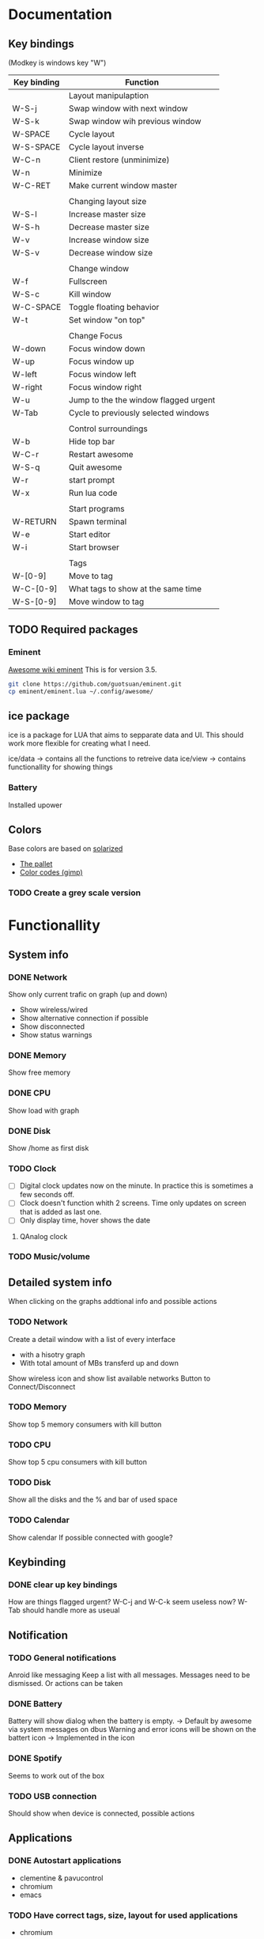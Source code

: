 * Documentation
** Key bindings

   (Modkey is windows key "W")

| Key binding | Function                              |
|-------------+---------------------------------------|
|             | Layout manipulaption                  |
| W-S-j       | Swap window with next window          |
| W-S-k       | Swap window wih previous window       |
| W-SPACE     | Cycle layout                          |
| W-S-SPACE   | Cycle layout inverse                  |
| W-C-n       | Client restore (unminimize)           |
| W-n         | Minimize                              |
| W-C-RET     | Make current window master            |
|             |                                       |
|             | Changing layout size                  |
| W-S-l       | Increase master size                  |
| W-S-h       | Decrease master size                  |
| W-v         | Increase window size                  |
| W-S-v       | Decrease window size                  |
|             |                                       |
|             | Change window                         |
| W-f         | Fullscreen                            |
| W-S-c       | Kill window                           |
| W-C-SPACE   | Toggle floating behavior              |
| W-t         | Set window "on top"                   |
|             |                                       |
|             | Change Focus                          |
| W-down      | Focus window down                     |
| W-up        | Focus window up                       |
| W-left      | Focus window left                     |
| W-right     | Focus window right                    |
| W-u         | Jump to the the window flagged urgent |
| W-Tab       | Cycle to previously selected windows  |
|             |                                       |
|             | Control surroundings                  |
| W-b         | Hide top bar                          |
| W-C-r       | Restart awesome                       |
| W-S-q       | Quit awesome                          |
| W-r         | start prompt                          |
| W-x         | Run lua code                          |
|             |                                       |
|             | Start programs                        |
| W-RETURN    | Spawn terminal                        |
| W-e         | Start editor                          |
| W-i         | Start browser                         |
|             |                                       |
|             | Tags                                  |
| W-[0-9]     | Move to tag                           |
| W-C-[0-9]   | What tags to show at the same time    |
| W-S-[0-9]   | Move window to tag                    |

** TODO Required packages 
*** Eminent

    [[https://awesome.naquadah.org/wiki/Eminent][Awesome wiki eminent]]
    This is for version 3.5. 
    
    #+BEGIN_SRC sh
    git clone https://github.com/guotsuan/eminent.git
    cp eminent/eminent.lua ~/.config/awesome/
    #+END_SRC
    
** ice package

ice is a package for LUA that aims to sepparate data and UI. This should work more flexible for creating what I need.

ice/data -> contains all the functions to retreive data
ice/view -> contains functionallity for showing things

*** Battery
    Installed upower

** Colors
   Base colors are based on [[https://github.com/altercation/solarized][solarized]]

   - [[https://raw.githubusercontent.com/altercation/solarized/master/img/solarized-palette.png][The pallet]]
   - [[https://github.com/altercation/solarized/tree/master/gimp-palette-solarized][Color codes (gimp)]]

*** TODO Create a grey scale version
    
* Functionallity
** System info
*** DONE Network
  
   Show only current trafic on graph (up and down)
   - Show wireless/wired
   - Show alternative connection if possible
   - Show disconnected
   - Show status warnings
 
*** DONE Memory
    Show free memory
   
*** DONE CPU
   Show load with graph
*** DONE Disk
   Show /home as first disk
*** TODO Clock
    
    - [ ] Digital clock updates now on the minute. In practice this is sometimes a few seconds off.
    - [ ] Clock doesn't function whith 2 screens. Time only updates on screen that is added as last one.
    - [ ] Only display time, hover shows the date
    
**** QAnalog clock
*** TODO Music/volume
** Detailed system info
   When clicking on the graphs addtional info and possible actions
*** TODO Network
   Create a detail window with a list of every interface
   - with a hisotry graph
   - With total amount of MBs transferd up and down 

   Show wireless icon and show list available networks
   Button to Connect/Disconnect
*** TODO Memory
    Show top 5 memory consumers with kill button
*** TODO CPU
    Show top 5 cpu consumers with kill button
*** TODO Disk
    Show all the disks and the % and bar of used space
*** TODO Calendar
    Show calendar
    If possible connected with google?

** Keybinding
*** DONE clear up key bindings 
    How are things flagged urgent?
    W-C-j and W-C-k seem useless now?
    W-Tab should handle more as useual
** Notification
*** TODO General notifications
    Anroid like messaging
    Keep a list with all messages. Messages need to be dismissed. Or actions can be taken
*** DONE Battery     
    Battery will show dialog when the battery is empty. -> Default by awesome via system messages on dbus
    Warning and error icons will be shown on the battert icon -> Implemented in the icon

*** DONE Spotify
    Seems to work out of the box
*** TODO USB connection
    Should show when device is connected, possible actions
** Applications
*** DONE Autostart applications
    - clementine & pavucontrol
    - chromium
    - emacs
*** TODO Have correct tags, size, layout for used applications
    - chromium
    - emacs
    - spotify & pavucontrol
    - blender
    - inkscape
    - gimp
    - jdeveloper & sqldeveloper
*** DONE Functionality to launch applications or switch to them
    This results in only having one instance and the same shortcut to switch to or launch
    implemented in ice.view.client_manager.spawn(p_command)
** TODO Icon bar
   A  list of use applications/actions on a side bar on the left.
   Should also correctly set screen. If application open it should go to the application instead of opening it
   Needs to appear/hide

   Actions
   - Netflix full screen
   - Shutdown
   - Emacs
   - Chromium
   - Spotify
   - jdeveloper -> Different versions
   - sqldeveloper

** Graphics
*** TODO Theme based
    Make it possible to switch between colors and grey scale
*** TODO Changable
    - Small and thick bar -> icons and sepators need to scale
    - Hide aditional info so only the icons remain with the warning message
** Code
*** TODO Make rc.lua in org mode
*** TODO Change camel casing to use _
** TODO Mutliple screen management

   - [ ] easy add/remove monitor
   - [ ] copy/move the windows between moinitors
   - [ ] Select the main window (for interface components)

* Migration
** DONE Top bar to oringal state
** DONE Migrate keybindings
   Didn't migrate kep tnew standards as they were close enough.
** DONE Migrate rules
** DONE Migrate application shortcuts
** DONE Re-enable open or goto functionality
** DONE Use new buttons in own theme
** DONE Set good default layout
* Bugs/Improvements
** TODO Current CPU not average
** TODO Not just free but available memeory
** TODO No warning when network is wired
** TODO Clock only updates every few minutes
** TODO Switching to second screen doesn't work
* Technical documentation
  Documentation on tools, libraries, etc. that are used in this awesom configuratio

  This is all in context of awesome wm. 

[[https://awesome.naquadah.org/doc/api/][awesome API]]

** Custom widget

- fit: Return the dimensions, the dimension parameters are the space available
- draw: Should contaion the code that does the drawing
  - wibox
  - cr: cairo object
  - width of the object
  - height of the object

#+BEGIN_SRC lua
  local myWidget = wibox.widget.base.make_widget()
     
  myWidget.fit = function(myWidget, width, height)
     return height, height
  end

  myWidget.draw = function(myWidget, wibox, cr, width, height)
     -- cairo drawing code goes here   
  end
#+END_SRC

** Awesome
*** Add image

#+BEGIN_SRC lua
 myicon = wibox.widget.imagebox()
 myicon:set_image(awful.util.getdir("config") .. "/myicon.png")
#+END_SRC

*** Resize, layout component instead of using all available space
#+BEGIN_SRC lua
  iconMargin = wibox.container.margin(clockIcon, 0, 0)
  iconMargin:set_top(3)
  iconMargin:set_bottom(3)
  iconMargin:set_right(5)
  iconMargin:set_left(5)
#+END_SRC
** cairo lua
[[http://www.dynaset.org/dogusanh/download/luacairo.html][lua cairo API]]
[[http://crunchbang.org/forums/viewtopic.php?id%3D17246][lua cairo examples]] examples are actually for conky

*** Draw text

#+BEGIN_SRC lua
  font="SquareFont"
  font_size=28
  text=os.date('%H:%M')
  xpos,ypos=0,22
  red,green,blue,alpha=1,1,1,1
  font_slant=CAIRO_FONT_SLANT_NORMAL
  font_face=CAIRO_FONT_WEIGHT_NORMAL
  ----------------------------------
  cr:select_font_face (font, font_slant, font_face);
  cr:set_font_size (font_size)
  cr:set_source_rgba (red,green,blue,alpha)
  cr:move_to (xpos,ypos)
  cr:show_text (text)
  cr:stroke ()
#+END_SRC
*** Draw line

#+BEGIN_SRC lua
  line_width=10
  line_cap=CAIRO_LINE_CAP_BUTT
  red,green,blue,alpha=pColor.red(),pColor.green(),pColor.blue(),1
  startx=0
  starty=0
  ----------------------------
  cr:set_line_width(line_width)
  cr:set_line_cap(line_cap)
  cr:set_source_rgba(red,green,blue,alpha)
  cr:move_to(startx,starty)
  cr:line_to(10,20)
  cr:stroke()
#+END_SRC
*** Draw rectangle

#+BEGIN_SRC lua
  line_width=5
  top_left_x=20
  top_left_y=20
  rec_width=100
  rec_height=50
  red=1
  green=0
  blue=0
  alpha=1
    ----------------------------
  cairo_set_line_width (cr,line_width)
  cairo_rectangle (cr,top_left_x,top_left_y,rec_width,rec_height)
  cairo_set_source_rgba (cr,red,green,blue,alpha)
#+END_SRC
** dbus lua
   
   The standard lib seemed a bit dificult, especially because running standalone (outside of awesome) tests wasn't as strait foreward as I had hoped.
   
   [[https://github.com/dodo/lua-dbus][lua dbus]]
   
   Install the package luarocks on your system and then
   #+BEGIN_SRC sh
   sudo luarocks install --server=http://luarocks.org/dev ldbus DBUS_ARCH_DIR=/usr/lib/dbus-1.0/ DBUS_INCDIR=/usr/include/dbus-1.0/ DBUS_LIBDIR=/usr/lib
   sudo luarocks install --server=http://luarocks.org/dev lua-dbus DBUS_ARCH_DIR=/usr/lib/dbus-1.0/ DBUS_INCDIR=/usr/include/dbus-1.0/ DBUS_LIBDIR=/usr/lib
   #+END_SRC

   list of available services
   --system vs --session
   #+BEGIN_SRC sh
   dbus-send --system --dest=org.freedesktop.DBus --type=method_call --print-reply /org/freedesktop/DBus org.freedesktop.DBus.ListNames
   #+END_SRC

   #+RESULTS:
   | method | return                          | time=1441923228.109391 | sender=org.freedesktop.DBus | -> | destination=:1.12924 | serial=3 | reply_serial=2 |
   | array  | [                               |                        |                             |    |                      |          |                |
   | string | org.freedesktop.DBus            |                        |                             |    |                      |          |                |
   | string | :1.7                            |                        |                             |    |                      |          |                |
   | string | org.freedesktop.login1          |                        |                             |    |                      |          |                |
   | string | :1.8                            |                        |                             |    |                      |          |                |
   | string | :1.9                            |                        |                             |    |                      |          |                |
   | string | :1.12924                        |                        |                             |    |                      |          |                |
   | string | org.freedesktop.DisplayManager  |                        |                             |    |                      |          |                |
   | string | org.freedesktop.systemd1        |                        |                             |    |                      |          |                |
   | string | org.freedesktop.PolicyKit1      |                        |                             |    |                      |          |                |
   | string | org.freedesktop.NetworkManager  |                        |                             |    |                      |          |                |
   | string | org.freedesktop.UPower          |                        |                             |    |                      |          |                |
   | string | :1.0                            |                        |                             |    |                      |          |                |
   | string | :1.7071                         |                        |                             |    |                      |          |                |
   | string | :1.14                           |                        |                             |    |                      |          |                |
   | string | :1.1                            |                        |                             |    |                      |          |                |
   | string | :1.2                            |                        |                             |    |                      |          |                |
   | string | :1.3                            |                        |                             |    |                      |          |                |
   | string | :1.17                           |                        |                             |    |                      |          |                |
   | string | fi.epitest.hostap.WPASupplicant |                        |                             |    |                      |          |                |
   | string | :1.4                            |                        |                             |    |                      |          |                |
   | string | :1.1437                         |                        |                             |    |                      |          |                |
   | string | org.freedesktop.RealtimeKit1    |                        |                             |    |                      |          |                |
   | string | :1.18                           |                        |                             |    |                      |          |                |
   | string | :1.5                            |                        |                             |    |                      |          |                |
   | string | fi.w1.wpa_supplicant1           |                        |                             |    |                      |          |                |
   | string | :1.19                           |                        |                             |    |                      |          |                |
   | string | :1.6                            |                        |                             |    |                      |          |                |
   | ]      |                                 |                        |                             |    |                      |          |                |

   Introspect specific server

   It's the /org/freedesjtop/DBus that controls what service is printed out (Doesn't work in org babel)
   #+BEGIN_SRC sh
   dbus-send --session --dest=org.freedesktop.DBus --type=method_call --print-reply /org/freedesktop/DBus org.freedesktop.DBus.Introspectable.Introspect
   #+END_SRC

   #+RESULTS:

   example for getting all power devices: [[http://upower.freedesktop.org/docs/UPower.html][UPower documenation]]
   #+BEGIN_SRC sh
   dbus-send --system --dest=org.freedesktop.UPower --type=method_call --print-reply /org/freedesktop/UPower  org.freedesktop.UPower.EnumerateDevices
   #+END_SRC

   #+RESULTS:
   | method | return | time=1441923556.512057                          | sender=:1.3 | -> | destination=:1.13257 | serial=331 | reply_serial=2 |
   | array  | [      |                                                 |             |    |                      |            |                |
   | object | path   | /org/freedesktop/UPower/devices/line_power_ACAD |             |    |                      |            |                |
   | object | path   | /org/freedesktop/UPower/devices/battery_BAT1    |             |    |                      |            |                |
   | ]      |        |                                                 |             |    |                      |            |                |

 
   #+BEGIN_SRC sh
   dbus-send --print-reply --system  --dest=org.freedesktop.UPower /org/freedesktop/UPower/devices/battery_BAT1 org.freedesktop.DBus.Properties.GetAll string:org.freedesktop.UPower.Device
   #+END_SRC

** Testing
   lua-testy, because simple for small projects like this
   It supports lua 5.3
   
   [[https://github.com/siffiejoe/lua-testy][lua-testy on github]]
   
   #+BEGIN_SRC sh
   git clone https://github.com/siffiejoe/lua-testy.git
   #+END_SRC
   
   Tests can be found in the ice/test dir, subdirectories follow the normal hierarchy

   run tests: lua testy.lua <file-to-test>
   
*** Creating tests

    inlcude line that points to the parent of the ice folder
    #+BEGIN_SRC lua
    package.path = package.path .. ';../../../?.lua'
    #+END_SRC 

*** Testing awesome wm

    Testing without actually needing to restart the running awesome wm.
    
    Install xephyr 
    #+BEGIN_SRC shell
    pacman -S xorg-server-xephyr
    #+END_SRC
    xephyr can show a x server inside of a window.

    Get the testing tool [[https://github.com/serialoverflow/awmtt][awmtt]]
    #+BEGIN_SRC sh
    wget -O ./awmtt  https://raw.githubusercontent.com/mikar/awmtt/master/awmtt.sh
    chmod u+x ./awmtt
    #+END_SRC

** Tools
*** xprop, check windows
kk    
    #+BEGIN_SRC sh
    xprop
    #+END_SRC

    Example result clementine

    XdndAware(ATOM) = BITMAP
    _MOTIF_DRAG_RECEIVER_INFO(_MOTIF_DRAG_RECEIVER_INFO) = 0x6c, 0x0, 0x5, 0x0, 0x0, 0x0, 0x0, 0x0, 0x0, 0x0, 0x0, 0x0, 0x10, 0x0, 0x0, 0x0
    _NET_WM_NAME(UTF8_STRING) = "The Stanfields - Sunday Warships"
    WM_CLIENT_LEADER(WINDOW): window id # 0x2200009
    _NET_WM_PID(CARDINAL) = 29248
    _NET_WM_WINDOW_TYPE(ATOM) = _NET_WM_WINDOW_TYPE_NORMAL
    _MOTIF_WM_HINTS(_MOTIF_WM_HINTS) = 0x3, 0x3e, 0x7e, 0x0, 0x0
    WM_PROTOCOLS(ATOM): protocols  WM_DELETE_WINDOW, WM_TAKE_FOCUS, _NET_WM_PING, _NET_WM_SYNC_REQUEST
    WM_NAME(STRING) = "The Stanfields - Sunday Warships" //-> Window title, 'name' rule
    WM_LOCALE_NAME(STRING) = "en_US.utf8"
    WM_CLASS(STRING) = "clementine", "Clementine"  //2nd one -> Unchangable name, 'class' rule // 1st one -> Can be set, differentiates between differnt instance of same application
    WM_HINTS(WM_HINTS):
	  	Client accepts input or input focus: True
		  Initial state is Normal State.
  		bitmap id # to use for icon: 0x2200012
	  	window id # of group leader: 0x2200009
    WM_NORMAL_HINTS(WM_SIZE_HINTS):
  		user specified location: 1, 45
		  program specified location: 1, 45
		  user specified size: 1598 by 1732
		  program specified size: 1598 by 1732
		  program specified minimum size: 774 by 216
		  window gravity: NorthWest
    WM_CLIENT_MACHINE(STRING) = "nitro"
    WM_COMMAND(STRING) = { "clementine" }

    More [[https://awesome.naquadah.org/wiki/Understanding_Rules][documentation]]
